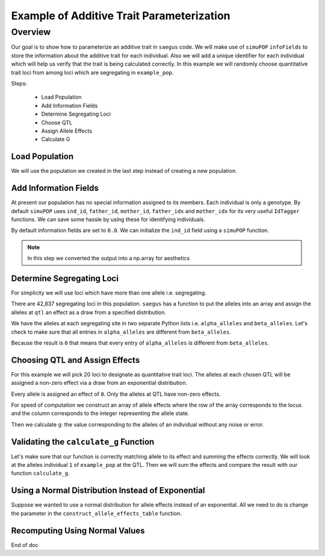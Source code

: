 .. _example_of_additive_quantitative_trait:

##########################################
Example of Additive Trait Parameterization
##########################################

.. code-block:: python
   :caption: Modules we will need for this example

   >>> import simuOpt
   >>> simuOpt.setOptions(alleleType='short', quiet=True)
   >>> import simuPOP as sim
   >>> import pandas as pd
   >>> import numpy as np
   >>> import random
   >>> from saegus import operators, parameters
   >>> np.set_printoptions(suppress=True, precision=5)


.. _overview_of_additive_trait_example:

Overview
########


Our goal is to show how to parameterize an additive trait in ``saegus`` code.
We will make use of ``simuPOP`` ``infoFields`` to store the information about
the additive trait for each individual. Also we will add a unique identifier
for each individual which will help us verify that the trait is being calculated
correctly. In this example we will randomly choose quantitative trait loci from
among loci which are segregating in ``example_pop``.

Steps:

   + Load Population
   + Add Information Fields
   + Determine Segregating Loci
   + Choose QTL
   + Assign Allele Effects
   + Calculate G

.. _load_population:

Load Population
~~~~~~~~~~~~~~~

We will use the population we created in the last step instead of creating
a new population.

.. code-block:::: python
   :caption: Loading our example population from a file

   >>> example_pop = sim.loadPopulation('example_pop.pop')


.. _add_information_fields:

Add Information Fields
~~~~~~~~~~~~~~~~~~~~~~

At present our population has no special information assigned to its members.
Each individual is only a genotype. By default ``simuPOP`` uses ``ind_id``,
``father_id``, ``mother_id``, ``father_idx`` and ``mother_idx`` for its very
useful ``IdTagger`` functions. We can save some hassle by using these for
identifying individuals.

.. code-block:: python
   :caption: Add the ``infoFields`` ``ind_id``, ``g`` and ``p``

   >>> example_pop.infoFields()
   ()
   >>> example_pop.addInfoFields(['ind_id', 'g', 'p'])
   >>> example_pop.infoFields()
   ('ind_id', 'g', 'p')

By default information fields are set to ``0.0``. We can initialize the
``ind_id`` field using a ``simuPOP`` function.

.. code-block:: python
   :caption: Initialize individual identifiers

   >>> sim.tagID(example_pop)
   >>> print(np.array(example_pop.dvars().ind_id))
   [   1.    2.    3.    4.    5.    6.    7.    8.    9.   10.   11.   12.
      13.   14.   15.   16.   17.   18.   19.   20.   21.   22.   23.   24.
      25.   26.   27.   28.   29.   30.   31.   32.   33.   34.   35.   36.
      37.   38.   39.   40.   41.   42.   43.   44.   45.   46.   47.   48.
      49.   50.   51.   52.   53.   54.   55.   56.   57.   58.   59.   60.
      61.   62.   63.   64.   65.   66.   67.   68.   69.   70.   71.   72.
      73.   74.   75.   76.   77.   78.   79.   80.   81.   82.   83.   84.
      85.   86.   87.   88.   89.   90.   91.   92.   93.   94.   95.   96.
      97.   98.   99.  100.  101.  102.  103.  104.  105.]

.. note:: In this step we converted the output into a np.array for aesthetics

.. _determine_segregating_loci:

Determine Segregating Loci
~~~~~~~~~~~~~~~~~~~~~~~~~~

For simplicity we will use loci which have more than one allele i.e.
segregating.

.. code-block:: python
   :caption: Using ``simuPOP`` to find segregating loci

   >>> sim.stat(example_pop, numOfSegSites=sim.ALL_AVAIL,
   ...              vars=['numOfSegSites', 'segSites', 'fixedSites'])
   >>> example_pop.dvars().numOfSegSites
   42837
   >>> print(example_pop.dvars().segSites[::1000] # every 1000th segregating locus
   [0, 1040, 2072, 3098, 4124, 5156, 6199, 7217, 8248, 9282, 10338, 11361,
   12392, 13407, 14468, 15502, 16562, 17599, 18637, 19665, 20700, 21766, 22805,
   23813, 24837, 25882, 26910, 27923, 28955, 30026, 31057, 32103, 33142,
   34173, 35185, 36207, 37223, 38243, 39351, 40419, 41477, 42537, 43578]

There are 42,837 segregating loci in this population. ``saegus`` has a function
to put the alleles into an array and assign the alleles at ``qtl`` an effect as
a draw from a specified distribution.




.. code-block:: python
   :caption: Gather the alleles at each segregating site

   >>> sim.stat(example_pop, alleleFreq=sim.ALL_AVAIL)
   >>> segregating_loci = example_pop.dvars().segSites
   >>> alpha_alleles = []
   >>> beta_alleles = []
   >>> for locus in segregating_loci:
   ...      alpha_alleles.append(list(example_pop.dvars().alleleFreq[locus])[0])
   ...      beta_alleles.append(list(example_pop.dvars().alleleFreq[locus])[1])

We have the alleles at each segregating site in two separate Python lists
i.e. ``alpha_alleles`` and ``beta_alleles``. Let's check to make sure that all
entries in ``alpha_alleles`` are different from ``beta_alleles``.

.. code-block:: python
   :caption: A quick check to see if our code is semantically correct

   >>> alpha_allele_array = np.array(alpha_alleles)
   >>> beta_allele_array = np.array(beta_alleles)
   >>> sum(alpha_allele_array == beta_allele_array)
   0

Because the result is ``0`` that means that every entry of ``alpha_alleles`` is
different from ``beta_alleles``.

.. _choose_QTL:

Choosing QTL and Assign Effects
~~~~~~~~~~~~~~~~~~~~~~~~~~~~~~~

For this example we will pick 20 loci to designate as quantitative trait loci.
The alleles at each chosen QTL will be assigned a non-zero effect via a draw
from an exponential distribution.

.. code-block:: python
   :caption: Choosing QTL and assigning allele effects

   >>> segregating_loci = example_pop.dvars().segSites
   >>> qtl = sorted(random.sample(segregating_loci, 20))
   >>> qtl
   [1812,
    1905,
    4802,
    6092,
    7776,
    9225,
    11426,
    17994,
    18169,
    19480,
    21206,
    22754,
    27998,
    28313,
    29297,
    31358,
    36316,
    36354,
    40565,
    44143]

Every allele is assigned an effect of ``0``. Only the alleles at QTL have
non-zero effects.

.. code-block:: python
   :caption: Assign allele effects using an exponential distribution

   >>> trait = parameters.Trait()
   >>> ae_table = trait.construct_allele_effects_table(example_pop, qtl, random.expovariate, 1)
   >>> ae_table[qtl]
   array([[  1812.   ,      1.   ,      2.559,      3.   ,      1.962],
          [  1905.   ,      1.   ,      0.169,      3.   ,      0.199],
          [  4802.   ,      1.   ,      0.533,      3.   ,      0.523],
          [  6092.   ,      1.   ,      0.5  ,      2.   ,      4.702],
          [  7776.   ,      1.   ,      1.825,      3.   ,      0.156],
          [  9225.   ,      1.   ,      0.793,      2.   ,      1.657],
          [ 11426.   ,      1.   ,      1.064,      3.   ,      0.228],
          [ 17994.   ,      1.   ,      0.221,      2.   ,      0.015],
          [ 18169.   ,      1.   ,      1.011,      3.   ,      1.45 ],
          [ 19480.   ,      1.   ,      1.443,      3.   ,      0.046],
          [ 21206.   ,      1.   ,      0.554,      2.   ,      1.086],
          [ 22754.   ,      1.   ,      0.904,      3.   ,      0.628],
          [ 27998.   ,      1.   ,      0.361,      2.   ,      0.023],
          [ 28313.   ,      1.   ,      1.953,      3.   ,      0.033],
          [ 29297.   ,      1.   ,      2.737,      3.   ,      3.567],
          [ 31358.   ,      1.   ,      0.778,      3.   ,      1.601],
          [ 36316.   ,      1.   ,      6.54 ,      3.   ,      2.131],
          [ 36354.   ,      1.   ,      0.573,      2.   ,      1.766],
          [ 40565.   ,      1.   ,      0.137,      3.   ,      0.351],
          [ 44143.   ,      1.   ,      0.338,      3.   ,      0.719]])

For speed of computation we construct an array of allele effects where the row
of the array corresponds to the locus and the column corresponds to the integer
representing the allele state.

.. code-block:: python
   :caption: Putting the allele effects in an array for speed of computation

   >>> ae_array = trait.construct_ae_array(ae_table, qtl)
   >>> ae_array[qtl]
   array([[ 0.   ,  2.559,  0.   ,  1.962,  0.   ],
       [ 0.   ,  0.169,  0.   ,  0.199,  0.   ],
       [ 0.   ,  0.533,  0.   ,  0.523,  0.   ],
       [ 0.   ,  0.5  ,  4.702,  0.   ,  0.   ],
       [ 0.   ,  1.825,  0.   ,  0.156,  0.   ],
       [ 0.   ,  0.793,  1.657,  0.   ,  0.   ],
       [ 0.   ,  1.064,  0.   ,  0.228,  0.   ],
       [ 0.   ,  0.221,  0.015,  0.   ,  0.   ],
       [ 0.   ,  1.011,  0.   ,  1.45 ,  0.   ],
       [ 0.   ,  1.443,  0.   ,  0.046,  0.   ],
       [ 0.   ,  0.554,  1.086,  0.   ,  0.   ],
       [ 0.   ,  0.904,  0.   ,  0.628,  0.   ],
       [ 0.   ,  0.361,  0.023,  0.   ,  0.   ],
       [ 0.   ,  1.953,  0.   ,  0.033,  0.   ],
       [ 0.   ,  2.737,  0.   ,  3.567,  0.   ],
       [ 0.   ,  0.778,  0.   ,  1.601,  0.   ],
       [ 0.   ,  6.54 ,  0.   ,  2.131,  0.   ],
       [ 0.   ,  0.573,  1.766,  0.   ,  0.   ],
       [ 0.   ,  0.137,  0.   ,  0.351,  0.   ],
       [ 0.   ,  0.338,  0.   ,  0.719,  0.   ]])

Then we calculate ``g``: the value corresponding to the alleles of an individual
without any noise or error.

.. code-block:: python
   :caption: Calculating g values

   >>> operators.calculate_g(example_pop)
   >>> np.array(example_pop.indInfo('g'))
   array([ 40.5  ,  57.516,  42.954,  44.655,  58.748,  45.196,  44.301,
        37.803,  42.125,  48.263,  59.79 ,  46.791,  44.018,  40.228,
        46.464,  54.358,  50.271,  48.995,  49.538,  34.851,  43.836,
        47.706,  54.652,  40.614,  47.126,  48.786,  42.837,  42.593,
        54.974,  45.717,  44.98 ,  41.022,  47.093,  42.612,  47.278,
        46.156,  49.569,  45.891,  43.185,  46.977,  40.895,  39.624,
        46.451,  40.221,  41.131,  44.719,  46.342,  49.455,  42.355,
        49.107,  37.983,  46.371,  45.825,  49.369,  40.751,  42.464,
        48.045,  49.075,  47.905,  49.164,  46.342,  41.702,  41.419,
        45.088,  47.784,  48.206,  42.946,  46.279,  41.376,  48.122,
        40.604,  53.401,  43.177,  42.734,  40.98 ,  44.888,  46.668,
        43.456,  55.55 ,  43.821,  45.745,  40.688,  46.057,  44.673,
        49.514,  38.059,  40.034,  42.149,  40.867,  42.66 ,  49.946,
        44.809,  39.963,  46.583,  43.055,  49.495,  41.973,  46.353,
        43.615,  46.172,  39.211,  44.044,  44.618,  42.06 ,  43.291])

.. _validating_the_calculate_g_function:

Validating the ``calculate_g`` Function
~~~~~~~~~~~~~~~~~~~~~~~~~~~~~~~~~~~~~~~

Let's make sure that our function is correctly matching allele to its effect and
summing the effects correctly. We will look at the alleles individual ``1`` of
``example_pop`` at the QTL. Then we will sum the effects and compare the result
with our function ``calculate_g``.

.. code-block:: python
   :caption: Validating the calculation of ``g``

   >>> example_ind = example_pop.individual(0)
   >>> alpha_qtl_alleles = np.array(example_ind.genotype(ploidy=0))[qtl]
   >>> omega_qtl_alleles = np.array(example_ind.genotype(ploidy=1))[qtl]
   >>> example_g = [[], []]
   >>> for locus, alpha, omega in zip(qtl, alpha_qtl_alleles, omega_qtl_alleles):
   ...  print(locus, alpha, ae_array[locus, alpha], omega, ae_array[locus, omega])
   ...  example_g[0].append(ae_array[locus, alpha])
   ...  example_g[1].append(ae_array[locus, omega])
   >>> sum(example_g[0]) + sum(example_g[1])
   40.500306681374511
   >>> example_pop.indByID(1).g
   40.500306681374504

Using a Normal Distribution Instead of Exponential
~~~~~~~~~~~~~~~~~~~~~~~~~~~~~~~~~~~~~~~~~~~~~~~~~~

Suppose we wanted to use a normal distribution for allele effects instead of
an exponential. All we need to do is change the parameter in the
``construct_allele_effects_table`` function.

.. code-block:: python
   :caption: Allele effects drawn from a normal distribution

   >>> normal_ae_table = trait.construct_allele_effects_table(example_pop, qtl, random.normalvariate, 0, 1)
   >>> print(normal_ae_table[qtl])
   [[  1812.         1.        -1.081      3.         0.317]
    [  1905.         1.         0.675      3.        -1.652]
    [  4802.         1.         0.307      3.        -1.259]
    [  6092.         1.         0.695      2.        -0.429]
    [  7776.         1.        -0.141      3.        -1.2  ]
    [  9225.         1.        -0.754      2.        -0.253]
    [ 11426.         1.        -0.499      3.        -1.067]
    [ 17994.         1.         0.804      2.         2.749]
    [ 18169.         1.        -0.354      3.         0.079]
    [ 19480.         1.         0.112      3.        -0.726]
    [ 21206.         1.        -0.812      2.         0.74 ]
    [ 22754.         1.        -0.125      3.         0.314]
    [ 27998.         1.        -1.239      2.         0.172]
    [ 28313.         1.         0.49       3.         1.02 ]
    [ 29297.         1.         1.022      3.         0.763]
    [ 31358.         1.         0.525      3.         0.563]
    [ 36316.         1.        -0.803      3.         0.73 ]
    [ 36354.         1.         0.266      2.        -2.607]
    [ 40565.         1.        -1.582      3.        -0.679]
    [ 44143.         1.         0.046      3.         1.264]]

Recomputing Using Normal Values
~~~~~~~~~~~~~~~~~~~~~~~~~~~~~~~

.. code-block:: python
   :caption: Recalculate ``g``

   >>> normal_ae_array = trait.construct_ae_array(normal_ae_table, qtl)
   >>> operators.calculate_g(example_pop, normal_ae_array)
   >>> print(np.array(example_pop.indInfo('g')))
   [ -3.553  -9.525  -4.702  -4.797  -8.954   0.677  -0.047  -4.165  -6.304
     -1.938  -4.17    0.239  -5.376  -0.775  -3.369  -3.671  -4.242  -0.578
     -6.075  -6.511   0.25   -2.213  -2.302  -7.594  -3.914  -6.419  -3.559
      0.92  -10.755  -4.719   1.3    -1.734  -2.431  -4.007  -8.386   0.575
      0.719  -5.358  -3.105  -4.266  -5.877  -1.723  -3.222   2.485  -6.532
     -3.478  -5.369   1.964  -1.525  -0.737  -3.519  -8.021  -1.33   -2.929
     -0.985  -7.34   -4.304  -2.914  -1.826  -2.955  -2.134  -2.592  -7.036
     -4.123   0.51   -3.507   0.668   0.327  -2.461  -0.584   1.26   -6.559
     -7.789  -2.213  -6.319  -0.808  -4.924   0.751 -11.156  -5.651   0.903
      1.676  -1.173  -4.805  -0.773   4.606  -7.018   1.822  -0.15   -3.242
     -2.086  -1.359  -5.043   2.78   -2.491  -4.629  -3.859   2.17   -1.853
      1.854  -3.509  -3.715  -2.368   0.242   4.075]

End of doc
